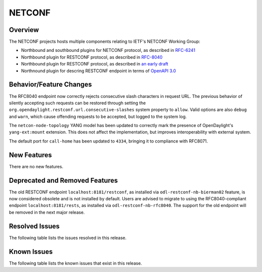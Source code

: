 =======
NETCONF
=======

Overview
========
The NETCONF projects hosts multiple components relating to IETF's NETCONF Working Group:

* Northbound and southbound plugins for NETCONF protocol, as described in `RFC-6241 <http://tools.ietf.org/html/rfc6241>`__
* Northbound plugin for RESTCONF protocol, as described in `RFC-8040 <http://tools.ietf.org/html/rfc8040>`__
* Northbound plugin for RESTCONF protocol, as described in `an early draft <https://tools.ietf.org/html/draft-bierman-netconf-restconf-02>`__
* Northnound plugin for descring RESTCONF endpoint in terms of `OpenAPI 3.0 <https://swagger.io/docs/specification/about/>`__


Behavior/Feature Changes
========================
The RFC8040 endpoint now correctly rejects consecutive slash characters in request URL. The previous
behavior of silently accepting such requests can be restored through setting the
``org.opendaylight.restconf.url.consecutive-slashes`` system property to ``allow``. Valid options are also
``debug`` and ``warn``, which cause offending requests to be accepted, but logged to the system log.

The ``netcon-node-topology`` YANG model has been updated to correctly mark the presence of OpenDaylight's
``yang-ext:mount`` extension. This does not affect the implementation, but improves interoperability with
external system.

The default port for ``call-home`` has been updated to ``4334``, bringing it to compliance with RFC8071.

New Features
============
There are no new features.

Deprecated and Removed Features
===============================
The old RESTCONF endpoint ``localhost:8181/restconf``, as installed via ``odl-restconf-nb-bierman02`` feature,
is now considered obsolete and is not installed by default. Users are advised to migrate to using the
RFC8040-compliant endpoint ``localhost:8181/rests``, as installed via ``odl-restconf-nb-rfc8040``. The support
for the old endpoint will be removed in the next major release.

Resolved Issues
===============

The following table lists the issues resolved in this release.

.. jira_fixed_issues::
   :project: NETCONF
   :versions: 3.0.0-3.0.1

Known Issues
============

The following table lists the known issues that exist in this release.

.. jira_known_issues::
   :project: NETCONF
   :versions: 3.0.0-3.0.1

